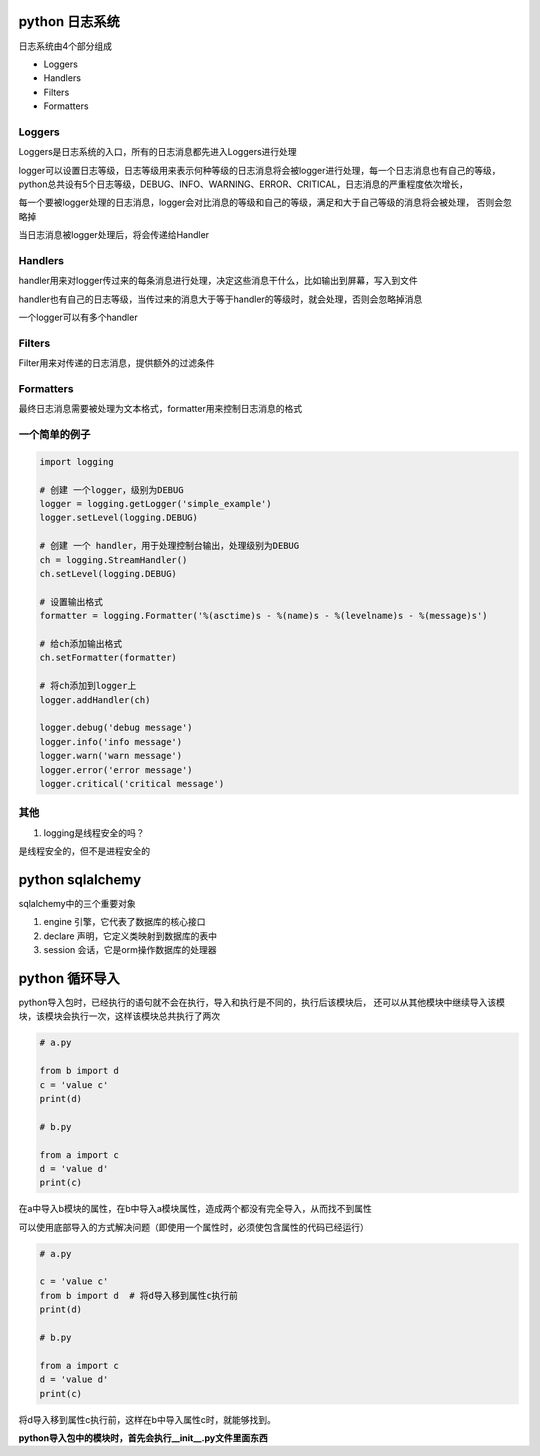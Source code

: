python 日志系统
===================

日志系统由4个部分组成

- Loggers
- Handlers
- Filters
- Formatters

Loggers
-------------

Loggers是日志系统的入口，所有的日志消息都先进入Loggers进行处理

logger可以设置日志等级，日志等级用来表示何种等级的日志消息将会被logger进行处理，每一个日志消息也有自己的等级，
python总共设有5个日志等级，DEBUG、INFO、WARNING、ERROR、CRITICAL，日志消息的严重程度依次增长，

每一个要被logger处理的日志消息，logger会对比消息的等级和自己的等级，满足和大于自己等级的消息将会被处理，
否则会忽略掉

当日志消息被logger处理后，将会传递给Handler

Handlers
----------------

handler用来对logger传过来的每条消息进行处理，决定这些消息干什么，比如输出到屏幕，写入到文件

handler也有自己的日志等级，当传过来的消息大于等于handler的等级时，就会处理，否则会忽略掉消息

一个logger可以有多个handler

Filters
----------------

Filter用来对传递的日志消息，提供额外的过滤条件

Formatters
---------------------

最终日志消息需要被处理为文本格式，formatter用来控制日志消息的格式

一个简单的例子
--------------------

.. code::

    import logging

    # 创建 一个logger，级别为DEBUG
    logger = logging.getLogger('simple_example')
    logger.setLevel(logging.DEBUG)

    # 创建 一个 handler，用于处理控制台输出，处理级别为DEBUG
    ch = logging.StreamHandler()
    ch.setLevel(logging.DEBUG)

    # 设置输出格式
    formatter = logging.Formatter('%(asctime)s - %(name)s - %(levelname)s - %(message)s')

    # 给ch添加输出格式
    ch.setFormatter(formatter)

    # 将ch添加到logger上
    logger.addHandler(ch)

    logger.debug('debug message')
    logger.info('info message')
    logger.warn('warn message')
    logger.error('error message')
    logger.critical('critical message')

其他
---------------

1. logging是线程安全的吗？

是线程安全的，但不是进程安全的


python sqlalchemy
==================

sqlalchemy中的三个重要对象

1. engine 引擎，它代表了数据库的核心接口

2. declare 声明，它定义类映射到数据库的表中

3. session 会话，它是orm操作数据库的处理器


python 循环导入
=================

python导入包时，已经执行的语句就不会在执行，导入和执行是不同的，执行后该模块后，
还可以从其他模块中继续导入该模块，该模块会执行一次，这样该模块总共执行了两次

.. code::

    # a.py

    from b import d
    c = 'value c'
    print(d)

    # b.py

    from a import c
    d = 'value d'
    print(c)

在a中导入b模块的属性，在b中导入a模块属性，造成两个都没有完全导入，从而找不到属性

可以使用底部导入的方式解决问题（即使用一个属性时，必须使包含属性的代码已经运行）

.. code::

    # a.py
  
    c = 'value c'
    from b import d  # 将d导入移到属性c执行前
    print(d)

    # b.py

    from a import c
    d = 'value d'
    print(c)

将d导入移到属性c执行前，这样在b中导入属性c时，就能够找到。

**python导入包中的模块时，首先会执行__init__.py文件里面东西**